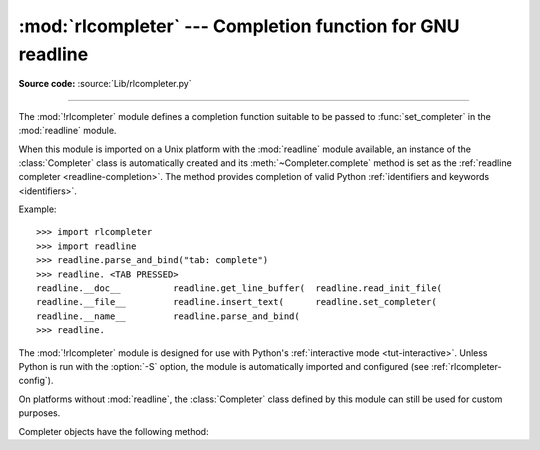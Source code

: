 :mod:`rlcompleter` --- Completion function for GNU readline
===========================================================

.. module:: rlcompleter
   :synopsis: Python identifier completion, suitable for the GNU readline library.

.. sectionauthor:: Moshe Zadka <moshez@zadka.site.co.il>

**Source code:** :source:`Lib/rlcompleter.py`

--------------

The :mod:`!rlcompleter` module defines a completion function suitable to be
passed to :func:`set_completer` in the :mod:`readline` module.

When this module is imported on a Unix platform with the :mod:`readline` module
available, an instance of the :class:`Completer` class is automatically created
and its :meth:`~Completer.complete` method is set as the
:ref:`readline completer <readline-completion>`. The method provides
completion of valid Python :ref:`identifiers and keywords <identifiers>`.

Example::

   >>> import rlcompleter
   >>> import readline
   >>> readline.parse_and_bind("tab: complete")
   >>> readline. <TAB PRESSED>
   readline.__doc__          readline.get_line_buffer(  readline.read_init_file(
   readline.__file__         readline.insert_text(      readline.set_completer(
   readline.__name__         readline.parse_and_bind(
   >>> readline.

The :mod:`!rlcompleter` module is designed for use with Python's
:ref:`interactive mode <tut-interactive>`.  Unless Python is run with the
:option:`-S` option, the module is automatically imported and configured
(see :ref:`rlcompleter-config`).

On platforms without :mod:`readline`, the :class:`Completer` class defined by
this module can still be used for custom purposes.


.. _completer-objects:

.. class:: Completer

   Completer objects have the following method:

   .. method:: Completer.complete(text, state)

      Return the next possible completion for *text*.

      When called by the :mod:`readline` module, this method is called
      successively with ``state == 0, 1, 2, ...`` until the method returns
      ``None``.

      If called for *text* that doesn't include a period character (``'.'``), it will
      complete from names currently defined in :mod:`__main__`, :mod:`builtins` and
      keywords (as defined by the :mod:`keyword` module).

      If called for a dotted name, it will try to evaluate anything without obvious
      side-effects (functions will not be evaluated, but it can generate calls to
      :meth:`~object.__getattr__`) up to the last part, and find matches for the
      rest via the :func:`dir` function.  Any exception raised during the
      evaluation of the expression is caught, silenced and :const:`None` is
      returned.
